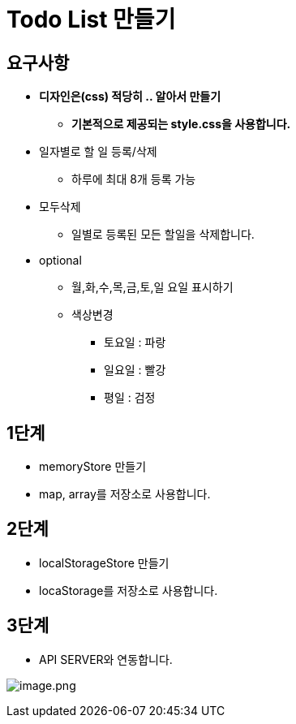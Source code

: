 = Todo List 만들기

== 요구사항

* *디자인은(css) 적당히 .. 알아서 만들기*
** *기본적으로 제공되는 style.css을 사용합니다.*

* 일자별로 할 일 등록/삭제
** 하루에 최대 8개 등록 가능

* 모두삭제
** 일별로 등록된 모든 할일을 삭제합니다.

* optional
** 월,화,수,목,금,토,일 요일 표시하기
** 색상변경
*** 토요일 : 파랑
*** 일요일 : 빨강
*** 평일 : 검정

== 1단계

* memoryStore 만들기
* map, array를 저장소로 사용합니다.

== 2단계

* localStorageStore 만들기
* locaStorage를 저장소로 사용합니다.

== 3단계

* API SERVER와 연동합니다.

image:./images/img.png[image.png]